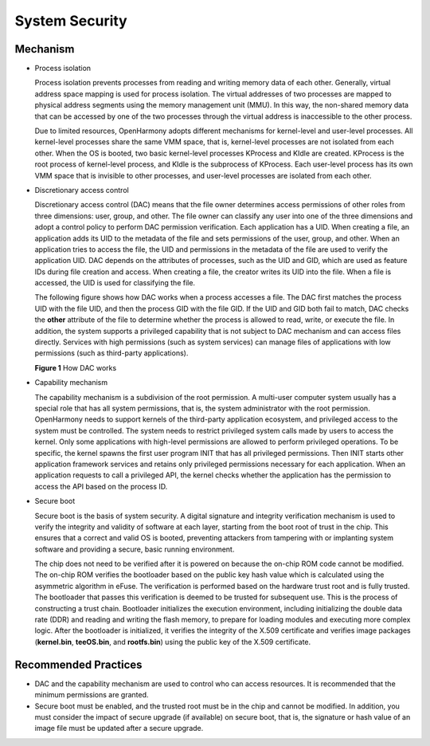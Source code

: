 System Security
===============

Mechanism
---------

-  Process isolation

   Process isolation prevents processes from reading and writing memory
   data of each other. Generally, virtual address space mapping is used
   for process isolation. The virtual addresses of two processes are
   mapped to physical address segments using the memory management unit
   (MMU). In this way, the non-shared memory data that can be accessed
   by one of the two processes through the virtual address is
   inaccessible to the other process.

   Due to limited resources, OpenHarmony adopts different mechanisms for
   kernel-level and user-level processes. All kernel-level processes
   share the same VMM space, that is, kernel-level processes are not
   isolated from each other. When the OS is booted, two basic
   kernel-level processes KProcess and KIdle are created. KProcess is
   the root process of kernel-level process, and KIdle is the subprocess
   of KProcess. Each user-level process has its own VMM space that is
   invisible to other processes, and user-level processes are isolated
   from each other.

-  Discretionary access control

   Discretionary access control (DAC) means that the file owner
   determines access permissions of other roles from three dimensions:
   user, group, and other. The file owner can classify any user into one
   of the three dimensions and adopt a control policy to perform DAC
   permission verification. Each application has a UID. When creating a
   file, an application adds its UID to the metadata of the file and
   sets permissions of the user, group, and other. When an application
   tries to access the file, the UID and permissions in the metadata of
   the file are used to verify the application UID. DAC depends on the
   attributes of processes, such as the UID and GID, which are used as
   feature IDs during file creation and access. When creating a file,
   the creator writes its UID into the file. When a file is accessed,
   the UID is used for classifying the file.

   The following figure shows how DAC works when a process accesses a
   file. The DAC first matches the process UID with the file UID, and
   then the process GID with the file GID. If the UID and GID both fail
   to match, DAC checks the **other** attribute of the file to determine
   whether the process is allowed to read, write, or execute the file.
   In addition, the system supports a privileged capability that is not
   subject to DAC mechanism and can access files directly. Services with
   high permissions (such as system services) can manage files of
   applications with low permissions (such as third-party applications).

   **Figure 1** How DAC works

   |image1|

-  Capability mechanism

   The capability mechanism is a subdivision of the root permission. A
   multi-user computer system usually has a special role that has all
   system permissions, that is, the system administrator with the root
   permission. OpenHarmony needs to support kernels of the third-party
   application ecosystem, and privileged access to the system must be
   controlled. The system needs to restrict privileged system calls made
   by users to access the kernel. Only some applications with high-level
   permissions are allowed to perform privileged operations. To be
   specific, the kernel spawns the first user program INIT that has all
   privileged permissions. Then INIT starts other application framework
   services and retains only privileged permissions necessary for each
   application. When an application requests to call a privileged API,
   the kernel checks whether the application has the permission to
   access the API based on the process ID.

-  Secure boot

   Secure boot is the basis of system security. A digital signature and
   integrity verification mechanism is used to verify the integrity and
   validity of software at each layer, starting from the boot root of
   trust in the chip. This ensures that a correct and valid OS is
   booted, preventing attackers from tampering with or implanting system
   software and providing a secure, basic running environment.

   The chip does not need to be verified after it is powered on because
   the on-chip ROM code cannot be modified. The on-chip ROM verifies the
   bootloader based on the public key hash value which is calculated
   using the asymmetric algorithm in eFuse. The verification is
   performed based on the hardware trust root and is fully trusted. The
   bootloader that passes this verification is deemed to be trusted for
   subsequent use. This is the process of constructing a trust chain.
   Bootloader initializes the execution environment, including
   initializing the double data rate (DDR) and reading and writing the
   flash memory, to prepare for loading modules and executing more
   complex logic. After the bootloader is initialized, it verifies the
   integrity of the X.509 certificate and verifies image packages
   (**kernel.bin**, **teeOS.bin**, and **rootfs.bin**) using the public
   key of the X.509 certificate.

Recommended Practices
---------------------

-  DAC and the capability mechanism are used to control who can access
   resources. It is recommended that the minimum permissions are
   granted.
-  Secure boot must be enabled, and the trusted root must be in the chip
   and cannot be modified. In addition, you must consider the impact of
   secure upgrade (if available) on secure boot, that is, the signature
   or hash value of an image file must be updated after a secure
   upgrade.

.. |image1| image:: figures/en-us_image_0000001054777424.png
